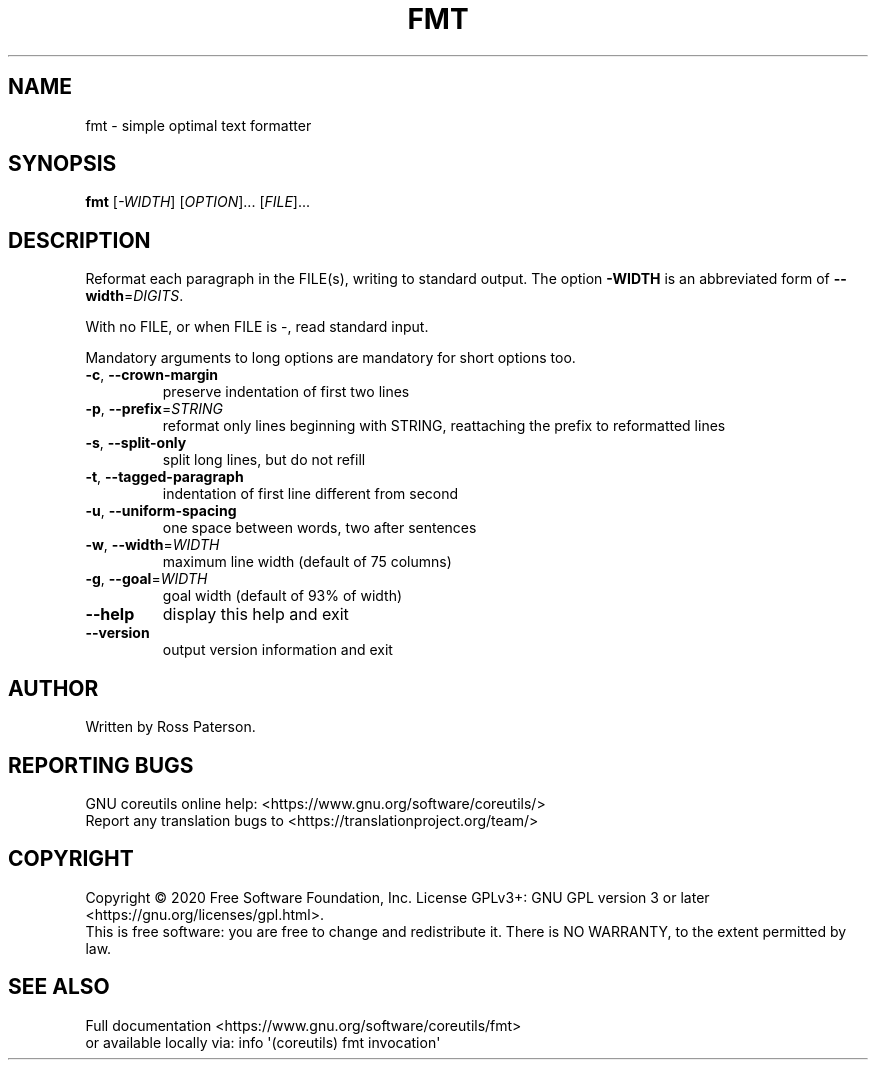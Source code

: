 .\" DO NOT MODIFY THIS FILE!  It was generated by help2man 1.47.3.
.TH FMT "1" "July 2020" "GNU coreutils 8.32" "User Commands"
.SH NAME
fmt \- simple optimal text formatter
.SH SYNOPSIS
.B fmt
[\fI\,-WIDTH\/\fR] [\fI\,OPTION\/\fR]... [\fI\,FILE\/\fR]...
.SH DESCRIPTION
.\" Add any additional description here
.PP
Reformat each paragraph in the FILE(s), writing to standard output.
The option \fB\-WIDTH\fR is an abbreviated form of \fB\-\-width\fR=\fI\,DIGITS\/\fR.
.PP
With no FILE, or when FILE is \-, read standard input.
.PP
Mandatory arguments to long options are mandatory for short options too.
.TP
\fB\-c\fR, \fB\-\-crown\-margin\fR
preserve indentation of first two lines
.TP
\fB\-p\fR, \fB\-\-prefix\fR=\fI\,STRING\/\fR
reformat only lines beginning with STRING,
reattaching the prefix to reformatted lines
.TP
\fB\-s\fR, \fB\-\-split\-only\fR
split long lines, but do not refill
.TP
\fB\-t\fR, \fB\-\-tagged\-paragraph\fR
indentation of first line different from second
.TP
\fB\-u\fR, \fB\-\-uniform\-spacing\fR
one space between words, two after sentences
.TP
\fB\-w\fR, \fB\-\-width\fR=\fI\,WIDTH\/\fR
maximum line width (default of 75 columns)
.TP
\fB\-g\fR, \fB\-\-goal\fR=\fI\,WIDTH\/\fR
goal width (default of 93% of width)
.TP
\fB\-\-help\fR
display this help and exit
.TP
\fB\-\-version\fR
output version information and exit
.SH AUTHOR
Written by Ross Paterson.
.SH "REPORTING BUGS"
GNU coreutils online help: <https://www.gnu.org/software/coreutils/>
.br
Report any translation bugs to <https://translationproject.org/team/>
.SH COPYRIGHT
Copyright \(co 2020 Free Software Foundation, Inc.
License GPLv3+: GNU GPL version 3 or later <https://gnu.org/licenses/gpl.html>.
.br
This is free software: you are free to change and redistribute it.
There is NO WARRANTY, to the extent permitted by law.
.SH "SEE ALSO"
Full documentation <https://www.gnu.org/software/coreutils/fmt>
.br
or available locally via: info \(aq(coreutils) fmt invocation\(aq

